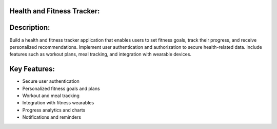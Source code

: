 Health and Fitness Tracker:
----------------------------

Description:
------------
Build a health and fitness tracker application that enables users to set fitness
goals, track their progress, and receive personalized recommendations.
Implement user authentication and authorization to secure health-related data.
Include features such as workout plans, meal tracking, and integration with
wearable devices.

Key Features:
----------------
- Secure user authentication
- Personalized fitness goals and plans
- Workout and meal tracking
- Integration with fitness wearables
- Progress analytics and charts
- Notifications and reminders

